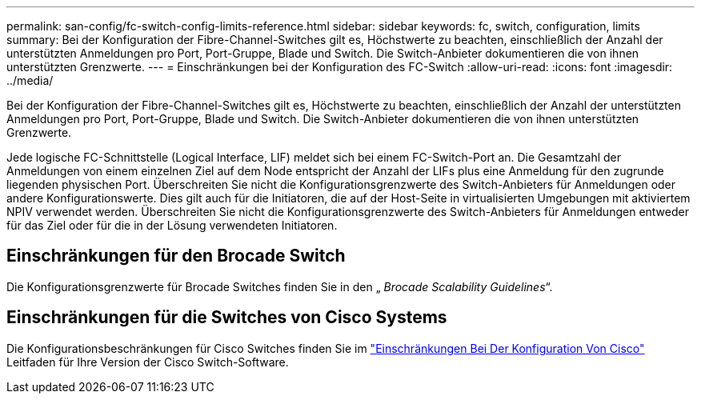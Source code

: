 ---
permalink: san-config/fc-switch-config-limits-reference.html 
sidebar: sidebar 
keywords: fc, switch, configuration, limits 
summary: Bei der Konfiguration der Fibre-Channel-Switches gilt es, Höchstwerte zu beachten, einschließlich der Anzahl der unterstützten Anmeldungen pro Port, Port-Gruppe, Blade und Switch. Die Switch-Anbieter dokumentieren die von ihnen unterstützten Grenzwerte. 
---
= Einschränkungen bei der Konfiguration des FC-Switch
:allow-uri-read: 
:icons: font
:imagesdir: ../media/


[role="lead"]
Bei der Konfiguration der Fibre-Channel-Switches gilt es, Höchstwerte zu beachten, einschließlich der Anzahl der unterstützten Anmeldungen pro Port, Port-Gruppe, Blade und Switch. Die Switch-Anbieter dokumentieren die von ihnen unterstützten Grenzwerte.

Jede logische FC-Schnittstelle (Logical Interface, LIF) meldet sich bei einem FC-Switch-Port an. Die Gesamtzahl der Anmeldungen von einem einzelnen Ziel auf dem Node entspricht der Anzahl der LIFs plus eine Anmeldung für den zugrunde liegenden physischen Port. Überschreiten Sie nicht die Konfigurationsgrenzwerte des Switch-Anbieters für Anmeldungen oder andere Konfigurationswerte. Dies gilt auch für die Initiatoren, die auf der Host-Seite in virtualisierten Umgebungen mit aktiviertem NPIV verwendet werden. Überschreiten Sie nicht die Konfigurationsgrenzwerte des Switch-Anbieters für Anmeldungen entweder für das Ziel oder für die in der Lösung verwendeten Initiatoren.



== Einschränkungen für den Brocade Switch

Die Konfigurationsgrenzwerte für Brocade Switches finden Sie in den „ _Brocade Scalability Guidelines_“.



== Einschränkungen für die Switches von Cisco Systems

Die Konfigurationsbeschränkungen für Cisco Switches finden Sie im http://www.cisco.com/en/US/products/ps5989/products_installation_and_configuration_guides_list.html["Einschränkungen Bei Der Konfiguration Von Cisco"^] Leitfaden für Ihre Version der Cisco Switch-Software.
